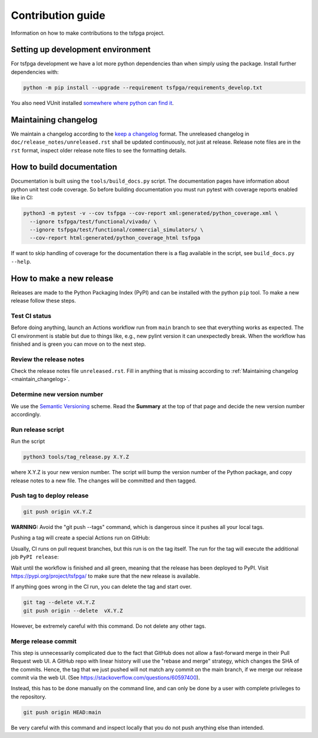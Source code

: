Contribution guide
==================

Information on how to make contributions to the tsfpga project.



Setting up development environment
----------------------------------

For tsfpga development we have a lot more python dependencies than when simply using the package.
Install further dependencies with:

.. code-block:: shell

    python -m pip install --upgrade --requirement tsfpga/requirements_develop.txt

You also need VUnit installed
`somewhere where python can find it <https://vunit.github.io/installing.html>`__.



.. _maintain_changelog:

Maintaining changelog
---------------------

We maintain a changelog according to the `keep a changelog <https://keepachangelog.com/>`__ format.
The unreleased changelog in ``doc/release_notes/unreleased.rst`` shall be updated continuously,
not just at release.
Release note files are in the ``rst`` format, inspect older release note files to see the
formatting details.



How to build documentation
--------------------------

Documentation is built using the ``tools/build_docs.py`` script.
The documentation pages have information about python unit test code coverage.
So before building documentation you must run pytest with coverage reports enabled like in CI:

.. code-block:: shell

    python3 -m pytest -v --cov tsfpga --cov-report xml:generated/python_coverage.xml \
      --ignore tsfpga/test/functional/vivado/ \
      --ignore tsfpga/test/functional/commercial_simulators/ \
      --cov-report html:generated/python_coverage_html tsfpga

If want to skip handling of coverage for the documentation there is a flag available in the script,
see ``build_docs.py --help``.



How to make a new release
-------------------------

Releases are made to the Python Packaging Index (PyPI) and can be installed with the python
``pip`` tool.
To make a new release follow these steps.


Test CI status
______________

Before doing anything, launch an Actions workflow run from ``main`` branch to see that everything
works as expected.
The CI environment is stable but due to things like, e.g., new pylint version it can
unexpectedly break.
When the workflow has finished and is green you can move on to the next step.


Review the release notes
________________________

Check the release notes file ``unreleased.rst``.
Fill in anything that is missing according to :ref:`Maintaining changelog <maintain_changelog>`.


Determine new version number
____________________________

We use the `Semantic Versioning <https://semver.org/>`__ scheme.
Read the **Summary** at the top of that page and decide the new version number accordingly.


Run release script
__________________

Run the script

.. code-block:: shell

    python3 tools/tag_release.py X.Y.Z

where X.Y.Z is your new version number.
The script will bump the version number of the Python package, and copy release notes to a new file.
The changes will be committed and then tagged.


Push tag to deploy release
__________________________

.. code-block:: shell

    git push origin vX.Y.Z

**WARNING:** Avoid the "git push --tags" command, which is dangerous since it pushes all your
local tags.

Pushing a tag will create a special Actions run on GitHub:

.. image:: files/actions.png

Usually, CI runs on pull request branches, but this run is on the tag itself.
The run for the tag will execute the additional job ``PyPI release``:

.. image:: files/jobs.png

Wait until the workflow is finished and all green, meaning that the release has been deployed
to PyPI.
Visit https://pypi.org/project/tsfpga/ to make sure that the new release is available.

If anything goes wrong in the CI run, you can delete the tag and start over.

.. code-block:: shell

    git tag --delete vX.Y.Z
    git push origin --delete  vX.Y.Z

However, be extremely careful with this command.
Do not delete any other tags.


Merge release commit
____________________

This step is unnecessarily complicated due to the fact that GitHub does not allow a fast-forward
merge in their Pull Request web UI.
A GitHub repo with linear history will use the "rebase and merge" strategy, which changes the SHA
of the commits.
Hence, the tag that we just pushed will not match any commit on the main branch, if we merge our
release commit via the web UI.
(See https://stackoverflow.com/questions/60597400).

Instead, this has to be done manually on the command line, and can only be done by a user with
complete privileges to the repository.

.. code-block:: shell

    git push origin HEAD:main

Be very careful with this command and inspect locally that you do not push anything else
than intended.
